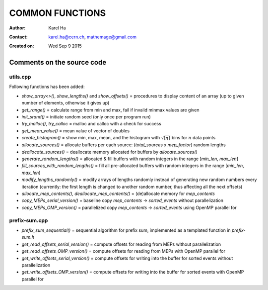 ================
COMMON FUNCTIONS
================

:Author: Karel Ha
:Contact: karel.ha@cern.ch, mathemage@gmail.com
:Created on: $Date: Wed Sep 9 2015 $

Comments on the source code
---------------------------

utils.cpp
~~~~~~~~~

Following functions has been added:

- `show_array<>()`, `show_lengths()` and `show_offsets()` = procedures to display content of an array (up to given number of elements, otherwise it gives up)
- `get_range()` = calculate range from min and max, fail if invalid minmax values are given
- `init_srand()` = initiate random seed (only once per program run)
- `try_malloc()`, `try_calloc` = malloc and calloc with a check for success
- `get_mean_value()` = mean value of vector of doubles
- `create_histogram()` = show min, max, mean, and the histogram with :math:`\sqrt{\lceil n \rceil}` bins for :math:`n` data points
- `allocate_sources()` = allocate buffers per each source: (`total_sources` x `mep_factor`) random lengths
- `deallocate_sources()` = deallocate memory allocated for buffers by `allocate_sources()`
- `generate_random_lengths()` = allocated & fill buffers with random integers in the range [`min_len`, `max_len`]
- `fill_sources_with_random_lengths()` = fill all pre-allocated buffers with random integers in the range [`min_len`, `max_len`]
- `modify_lengths_randomly()` = modify arrays of lengths randomly instead of generating new random numbers every iteration (currently: the first length is changed to another random number, thus affecting all the next offsets)
- `allocate_mep_contents()`, `deallocate_mep_contents()` = (de)allocate memory for `mep_contents`
- `copy_MEPs_serial_version()` = baseline copy `mep_contents` -> `sorted_events` without parallelization
- `copy_MEPs_OMP_version()` = parallelized copy `mep_contents` -> `sorted_events` using OpenMP parallel for

prefix-sum.cpp
~~~~~~~~~~~~~~

- `prefix_sum_sequential()` = sequential algorithm for prefix sum, implemented as a templated function in `prefix-sum.h`
- `get_read_offsets_serial_version()` = compute offsets for reading from MEPs without parallelization
- `get_read_offsets_OMP_version()` = compute offsets for reading from MEPs with OpenMP parallel for
- `get_write_offsets_serial_version()` = compute offsets for writing into the buffer for sorted events without parallelization
- `get_write_offsets_OMP_version()` = compute offsets for writing into the buffer for sorted events with OpenMP parallel for
